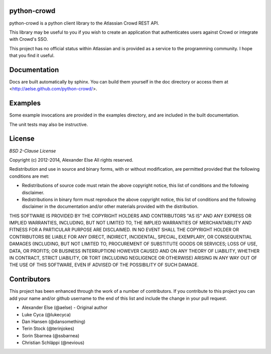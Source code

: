 python-crowd
============

python-crowd is a python client library to the Atlassian Crowd REST API.

This library may be useful to you if you wish to create an application
that authenticates users against Crowd or integrate with Crowd's SSO.

This project has no official status within Atlassian and is provided as
a service to the programming community. I hope that you find it useful.

Documentation
=============

Docs are built automatically by sphinx. You can build them yourself
in the doc directory or access them at
<http://aelse.github.com/python-crowd/>.

Examples
========

Some example invocations are provided in the examples directory, and
are included in the built documentation.

The unit tests may also be instructive.

License
=======
*BSD 2-Clause License*

Copyright (c) 2012-2014, Alexander Else
All rights reserved.

Redistribution and use in source and binary forms, with or without 
modification, are permitted provided that the following conditions 
are met:

* Redistributions of source code must retain the above copyright notice, 
  this list of conditions and the following disclaimer.
* Redistributions in binary form must reproduce the above copyright 
  notice, this list of conditions and the following disclaimer in the 
  documentation and/or other materials provided with the distribution.

THIS SOFTWARE IS PROVIDED BY THE COPYRIGHT HOLDERS AND CONTRIBUTORS 
"AS IS" AND ANY EXPRESS OR IMPLIED WARRANTIES, INCLUDING, BUT NOT 
LIMITED TO, THE IMPLIED WARRANTIES OF MERCHANTABILITY AND FITNESS 
FOR A PARTICULAR PURPOSE ARE DISCLAIMED. IN NO EVENT SHALL THE 
COPYRIGHT HOLDER OR CONTRIBUTORS BE LIABLE FOR ANY DIRECT, INDIRECT,
INCIDENTAL, SPECIAL, EXEMPLARY, OR CONSEQUENTIAL DAMAGES (INCLUDING, 
BUT NOT LIMITED TO, PROCUREMENT OF SUBSTITUTE GOODS OR SERVICES; LOSS 
OF USE, DATA, OR PROFITS; OR BUSINESS INTERRUPTION) HOWEVER CAUSED AND 
ON ANY THEORY OF LIABILITY, WHETHER IN CONTRACT, STRICT LIABILITY, OR 
TORT (INCLUDING NEGLIGENCE OR OTHERWISE) ARISING IN ANY WAY OUT OF THE 
USE OF THIS SOFTWARE, EVEN IF ADVISED OF THE POSSIBILITY OF SUCH 
DAMAGE.

Contributors
============

This project has been enhanced through the work of a number of contributors.
If you contribute to this project you can add your name and/or github username
to the end of this list and include the change in your pull request.

* Alexander Else (@aelse) - Original author
* Luke Cyca (@lukecyca)
* Dan Hansen (@dansomething)
* Terin Stock (@terinjokes)
* Sorin Sbarnea (@ssbarnea)
* Christian Schläppi (@nevious)
